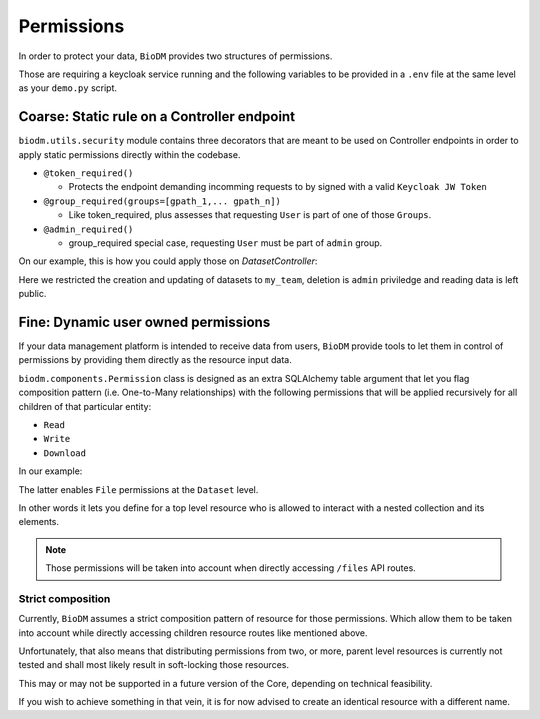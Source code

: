 Permissions
============

In order to protect your data, ``BioDM`` provides two structures of permissions.

Those are requiring a keycloak service running and the following variables to 
be provided in a ``.env`` file at the same level as your ``demo.py`` script.

.. code-block:: shell
    :caption: .env

    KC_HOST=
    KC_REALM=
    KC_PUBLIC_KEY=
    KC_ADMIN=
    KC_ADMIN_PASSWORD=
    KC_CLIENT_ID=
    KC_CLIENT_SECRET=

Coarse: Static rule on a Controller endpoint
---------------------------------------------

``biodm.utils.security`` module contains three decorators that are meant to be used
on Controller endpoints in order to apply static permissions directly within the codebase.


* ``@token_required()``

  * Protects the endpoint demanding incomming requests to by signed with a valid ``Keycloak JW Token``

* ``@group_required(groups=[gpath_1,... gpath_n])``

  *  Like token_required, plus assesses that requesting ``User`` is part of one of those ``Groups``.

* ``@admin_required()``

  * group_required special case, requesting ``User`` must be part of ``admin`` group.


On our example, this is how you could apply those on `DatasetController`:

.. code-block:: python
    :caption: demo.py

    from biodm.utils.security import group_required, admin_required

    class DatasetController(bdc.ResourceController):
        def __init__(self, app) -> None:
            super().__init__(app=app)
            self.write = group_required(self.create, ['my_team'])
            self.update = group_required(self.update, ['my_team'])
            self.delete = admin_required(self.delete)

Here we restricted the creation and updating of datasets to ``my_team``, deletion is ``admin``
priviledge and reading data is left public.


.. _dev-user-permissions:

Fine: Dynamic user owned permissions
-------------------------------------

If your data management platform is intended to receive data from users, ``BioDM`` provide tools to
let them in control of permissions by providing them directly as the resource input data.

``biodm.components.Permission`` class is designed as an extra SQLAlchemy table argument that let
you flag composition pattern (i.e. One-to-Many relationships) with the following permissions that
will be applied recursively for all children of that particular entity:

- ``Read``
- ``Write``
- ``Download``

In our example:

.. code-block:: python
    :caption: demo.py

    from biodm.components import Permission


    class Dataset(bd.components.Base):
        id            : sao.Mapped[int]          = sa.Column(sa.Integer, primary_key=True)
        ...
        files         : sao.Mapped[List["File"]] = sao.relationship(back_populates="dataset")

        __permissions__ = (
            Permission(files, write=True, read=False, download=True),
        )

The latter enables ``File`` permissions at the ``Dataset`` level.

In other words it lets you define for a top level resource who is allowed to interact
with a nested collection and its elements.

.. note::

    Those permissions will be taken into account when directly accessing ``/files`` API routes. 


Strict composition
~~~~~~~~~~~~~~~~~~

Currently, ``BioDM`` assumes a strict composition pattern of resource for those permissions.
Which allow them to be taken into account while directly accessing children resource routes
like mentioned above.

Unfortunately, that also means that distributing permissions from two, or more, parent level
resources is currently not tested and shall most likely result in soft-locking those resources.

This may or may not be supported in a future version of the Core, depending on technical
feasibility.

If you wish to achieve something in that vein, it is for now advised to create an identical
resource with a different name.
